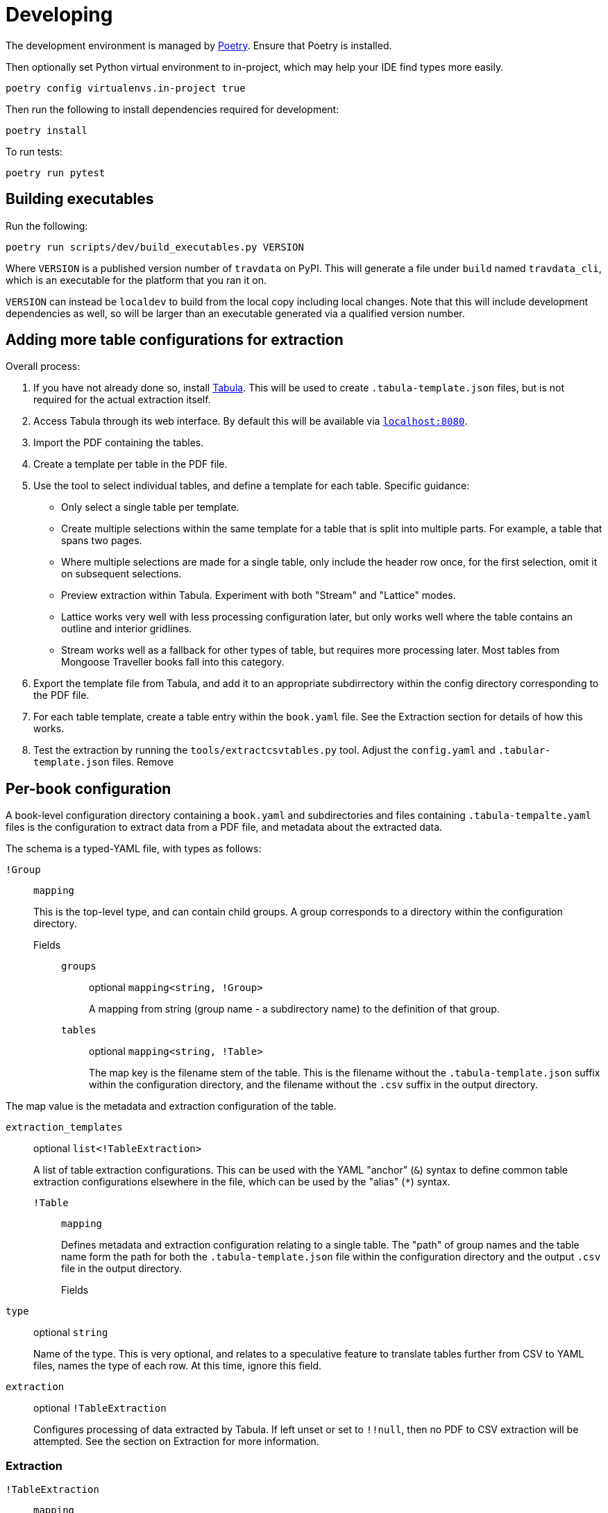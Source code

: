 = Developing

The development environment is managed by https://python-poetry.org/[Poetry].
Ensure that Poetry is installed.

Then optionally set Python virtual environment to in-project, which may help
your IDE find types more easily.

[source,shell]
----
poetry config virtualenvs.in-project true
----

Then run the following to install dependencies required for development:

[source,shell]
----
poetry install
----

To run tests:

[source,shell]
----
poetry run pytest
----

== Building executables

Run the following:

[source,shell]
----
poetry run scripts/dev/build_executables.py VERSION
----

Where `VERSION` is a published version number of `travdata` on PyPI. This will
generate a file under `build` named `travdata_cli`, which is an executable for
the platform that you ran it on.

`VERSION` can instead be `localdev` to build from the local copy including local
changes. Note that this will include development dependencies as well, so will
be larger than an executable generated via a qualified version number.

== Adding more table configurations for extraction

Overall process:

. If you have not already done so, install https://tabula.technology/[Tabula].
This will be used to create `.tabula-template.json` files, but is not required
for the actual extraction itself.
. Access Tabula through its web interface. By default this will be available via
http://localhost:8080/[`localhost:8080`].
. Import the PDF containing the tables.
. Create a template per table in the PDF file.

  . Use the tool to select individual tables, and define a template for each
  table. Specific guidance:

    * Only select a single table per template.
    * Create multiple selections within the same template for a table that
    is split into multiple parts. For example, a table that spans two pages.
    * Where multiple selections are made for a single table, only include
    the header row once, for the first selection, omit it on subsequent
    selections.
    * Preview extraction within Tabula. Experiment with both "Stream" and
    "Lattice" modes.

      * Lattice works very well with less processing configuration later,
      but only works well where the table contains an outline and interior
      gridlines.
      * Stream works well as a fallback for other types of table, but
      requires more processing later. Most tables from Mongoose Traveller books
      fall into this category.

  . Export the template file from Tabula, and add it to an appropriate
  subdirrectory within the config directory corresponding to the PDF file.

. For each table template, create a table entry within the `book.yaml` file.
See the Extraction section for details of how this works.
. Test the extraction by running the `tools/extractcsvtables.py` tool. Adjust
the `config.yaml` and `.tabular-template.json` files. Remove 

== Per-book configuration

A book-level configuration directory containing a `book.yaml` and subdirectories
and files containing `.tabula-tempalte.yaml` files is the configuration to
extract data from a PDF file, and metadata about the extracted data.

The schema is a typed-YAML file, with types as follows:

`!Group`::
`mapping`
+
This is the top-level type, and can contain child groups. A group corresponds to
a directory within the configuration directory.

Fields:::

`groups`::::
optional `mapping<string, !Group>`
+
A mapping from string (group name - a subdirectory name) to the definition of
that group.

`tables`::::
optional `mapping<string, !Table>`
+
The map key is the filename stem of the table. This is the filename without the
`.tabula-template.json` suffix within the configuration directory, and the
filename without the `.csv` suffix in the output directory.

The map value is the metadata and extraction configuration of the table.

`extraction_templates`::::
optional `list<!TableExtraction>`
+
A list of table extraction configurations. This can be used with the YAML
"anchor" (`&`) syntax to define common table extraction configurations
elsewhere in the file, which can be used by the "alias" (`*`) syntax.

`!Table`::
`mapping`
+
Defines metadata and extraction configuration relating to a single table. The
"path" of group names and the table name form the path  for both the
`.tabula-template.json` file within the configuration directory and the output
`.csv` file in the output directory.

Fields:::

`type`::::
optional `string`
+
Name of the type. This is very optional, and relates to a speculative feature to
translate tables further from CSV to YAML files, names the type of each row. At
this time, ignore this field.

`extraction`::::
optional `!TableExtraction`
+
Configures processing of data extracted by Tabula. If left unset or set to
`!!null`, then no PDF to CSV extraction will be attempted. See the section on
Extraction for more information.

=== Extraction

`!TableExtraction`::
`mapping`
+
When present as the value of an `extraction` field in a `!Table`, requests
extraction of that table. Fields inside this type adjust how the data is
adjusted from the data emitted by Tabula into the rows in the final CSV file.

Fields:::

`add_header_row`::::
optional `list<string>`
+
Adds the list of strings as the first row in the resulting CSV file. This row is
not subject to any configured `row_folding`.

`row_folding`::::
optional `list<!StaticRowCount | !EmptyColumn>`
+
Specifies how to merge together a sequence of rows into single rows in the
output. For entries in this list that cover a limited number of input rows (like
`!StaticRowCount`), following rows will fall into grouping by the subsequent
entry. Any input rows not covered by these entries will pass through ungrouped.

`!StaticRowCounts`::
`mapping`
+
Groups input rows according to each of the numbers in turn.

Fields:::

`row_counts`::::
`list[integer]`
+
Specifies input row counts per output row.

`!EmptyColumn`::
`mapping`
+
Groups input rows together with previous input rows when the given column is
empty.

Fields:::

`column_index`::::
`integer`
+
Specifies the zero-based index of the column that must be empty in order to
group it with previous input rows.

== Updating README

`README.adoc` is the source of truth, perform any edits there. When completed,
run the following command to update the `.rst` and `.md` files:

[source,shell]
----
./scripts/dev/convertadoc.sh README.adoc
----

Explanation: Asciidoc is the preferred format for documentation in this project,
the other formats are for compatibility with PyPI and other sites.
